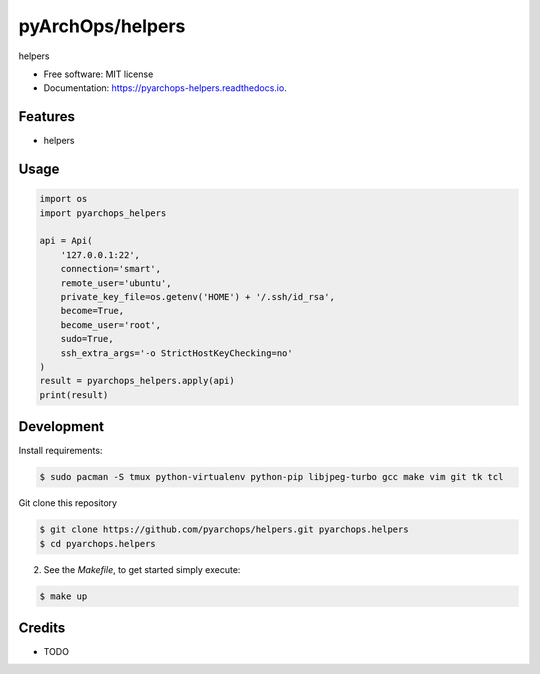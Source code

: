 =====================
pyArchOps/helpers
=====================


.. image:: https://badge.fury.io/py/pyarchops-helpers.svg
        :target: https://pypi.python.org/pypi/pyarchops-helpers

.. image:: https://img.shields.io/gitlab/pipeline/gitlab-org/gitlab-ce/master.svg
        :target: https://gitlab.com/pyarchops/helpers/pipelines

.. image:: https://readthedocs.org/projects/pyarchops-helpers/badge/?version=latest
        :target: https://pyarchops-helpers.readthedocs.io/en/latest/?badge=latest
        :alt: Documentation Status

.. image:: https://pyup.io/repos/github/pyarchops/helpers/shield.svg
     :target: https://pyup.io/repos/github/pyarchops/helpers/
          :alt: Updates


helpers


* Free software: MIT license
* Documentation: https://pyarchops-helpers.readthedocs.io.


Features
--------

* helpers

Usage
--------

.. code-block:: python

    import os
    import pyarchops_helpers

    api = Api(
        '127.0.0.1:22',
        connection='smart',
        remote_user='ubuntu',
        private_key_file=os.getenv('HOME') + '/.ssh/id_rsa',
        become=True,
        become_user='root',
        sudo=True,
        ssh_extra_args='-o StrictHostKeyChecking=no'
    )
    result = pyarchops_helpers.apply(api)
    print(result)

Development
-----------

Install requirements:

.. code-block:: console

    $ sudo pacman -S tmux python-virtualenv python-pip libjpeg-turbo gcc make vim git tk tcl

Git clone this repository

.. code-block:: console

    $ git clone https://github.com/pyarchops/helpers.git pyarchops.helpers
    $ cd pyarchops.helpers


2. See the `Makefile`, to get started simply execute:

.. code-block:: console

    $ make up


Credits
-------

* TODO

